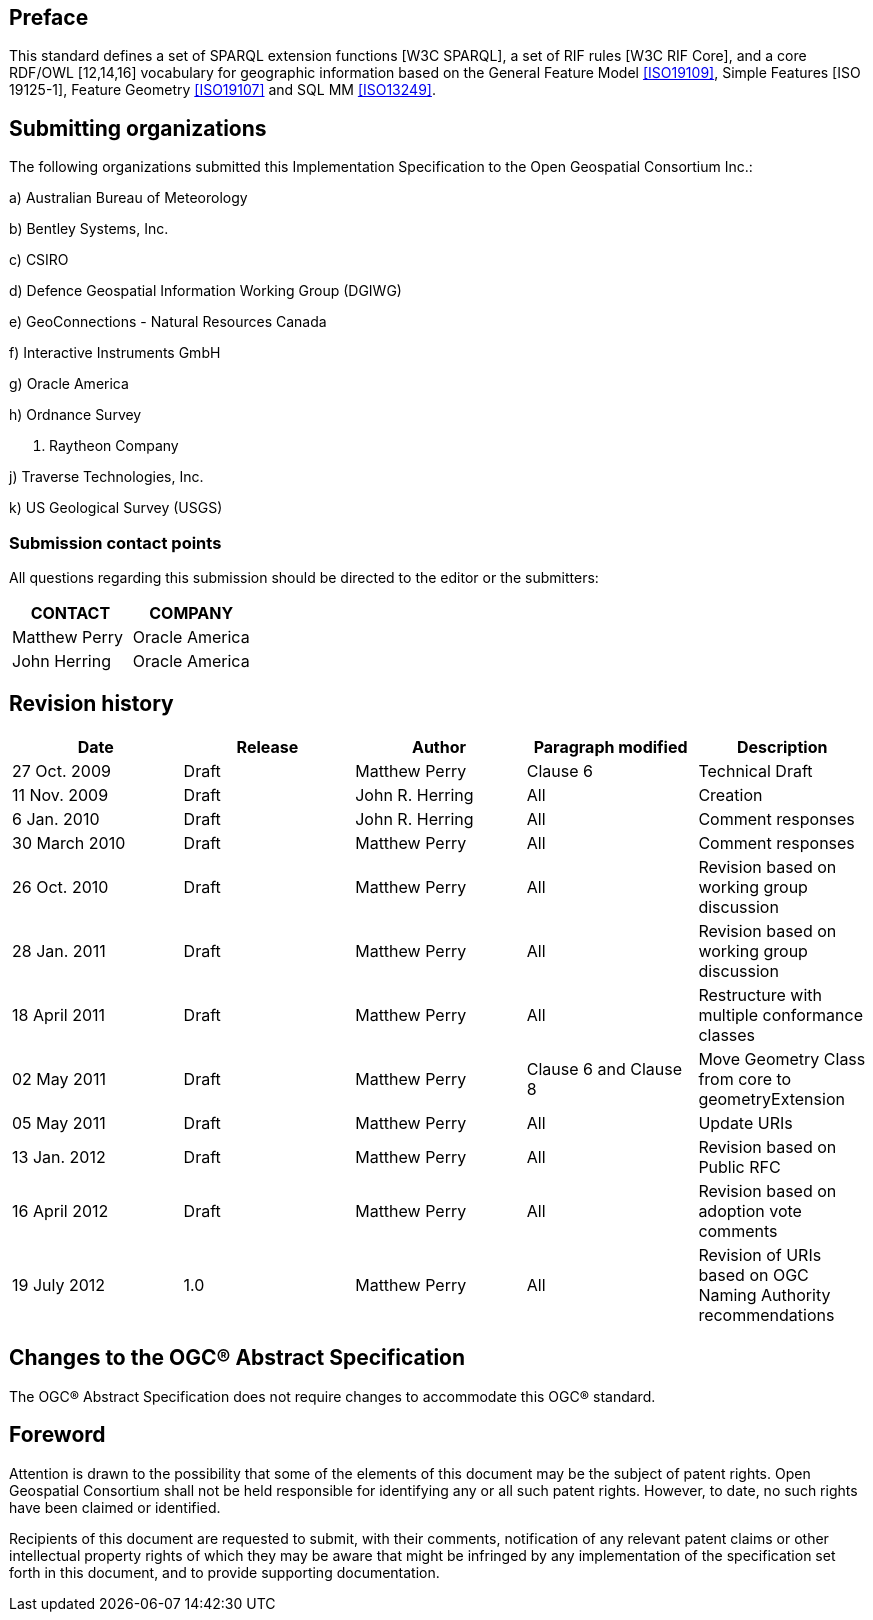 == Preface
This standard defines a set of SPARQL extension functions [W3C SPARQL], a set of RIF rules [W3C RIF Core], and a core RDF/OWL [12,14,16] vocabulary for geographic information based on the General Feature Model <<ISO19109>>, Simple Features [ISO 19125-1], Feature Geometry <<ISO19107>> and SQL MM <<ISO13249>>.

== Submitting organizations
The following organizations submitted this Implementation Specification to the Open Geospatial Consortium Inc.:

a) Australian Bureau of Meteorology

b) Bentley Systems, Inc.

c) CSIRO

d) Defence Geospatial Information Working Group (DGIWG)

e) GeoConnections - Natural Resources Canada

f) Interactive Instruments GmbH

g) Oracle America

h) Ordnance Survey

i) Raytheon Company

j) Traverse Technologies, Inc.

k) US Geological Survey (USGS)


=== Submission contact points
All questions regarding this submission should be directed to the editor or the submitters:

|===
|CONTACT | COMPANY

|Matthew Perry | Oracle America
|John Herring | Oracle America
|===

== Revision history

|===
|Date | Release | Author | Paragraph modified | Description

| 27 Oct. 2009 | Draft | Matthew Perry | Clause 6 | Technical Draft
| 11 Nov. 2009 | Draft | John R. Herring | All | Creation
| 6 Jan. 2010 | Draft | John R. Herring | All | Comment responses
| 30 March 2010 | Draft | Matthew Perry | All | Comment responses
| 26 Oct. 2010 | Draft | Matthew Perry | All | Revision based on working group discussion
| 28 Jan. 2011 | Draft | Matthew Perry | All | Revision based on working group discussion

| 18 April 2011 | Draft | Matthew Perry | All | Restructure with multiple conformance classes
| 02 May 2011 | Draft | Matthew Perry | Clause 6 and Clause 8 | Move Geometry Class from core to geometryExtension
| 05 May 2011 | Draft | Matthew Perry | All | Update URIs
| 13 Jan. 2012 | Draft | Matthew Perry | All | Revision based on Public RFC
| 16 April 2012 | Draft | Matthew Perry | All | Revision based on adoption vote comments
| 19 July 2012 |1.0 | Matthew Perry | All | Revision of URIs based on OGC Naming Authority recommendations
|===

== Changes to the OGC® Abstract Specification
The OGC® Abstract Specification does not require changes to accommodate this OGC®
standard.

== Foreword
Attention is drawn to the possibility that some of the elements of this document may be the subject of patent rights. Open Geospatial Consortium shall not be held responsible for identifying any or all such patent rights. However, to date, no such rights have been claimed or identified.

Recipients of this document are requested to submit, with their comments, notification of any relevant patent claims or other intellectual property rights of which they may be aware that might be infringed by any implementation of the specification set forth in this document, and to provide supporting documentation.